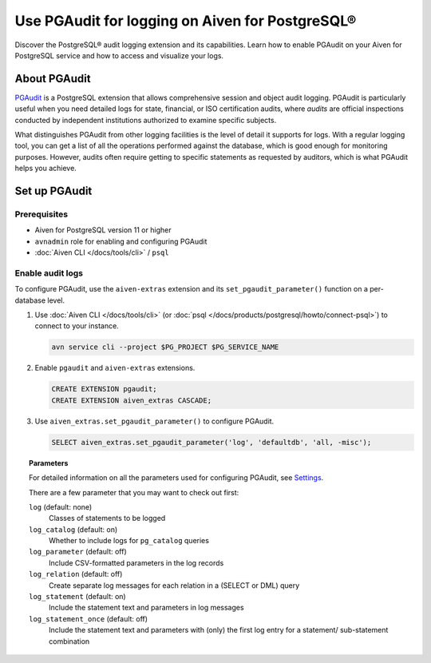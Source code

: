 Use PGAudit for logging on Aiven for PostgreSQL®
================================================

Discover the PostgreSQL® audit logging extension and its capabilities. Learn how to enable PGAudit on your Aiven for PostgreSQL service and how to access and visualize your logs.

About PGAudit
-------------

`PGAudit <https://www.pgaudit.org/#>`_ is a PostgreSQL extension that allows comprehensive session and object audit logging. PGAudit is particularly useful when you need detailed logs for state, financial, or ISO certification audits, where *audits* are official inspections conducted by independent institutions authorized to examine specific subjects.

What distinguishes PGAudit from other logging facilities is the level of detail it supports for logs. With a regular logging tool, you can get a list of all the operations performed against the database, which is good enough for monitoring purposes. However, audits often require getting to specific statements as requested by auditors, which is what PGAudit helps you achieve.

Set up PGAudit
--------------

Prerequisites
'''''''''''''

* Aiven for PostgreSQL version 11 or higher
* ``avnadmin`` role for enabling and configuring PGAudit
* :doc:`Aiven CLI </docs/tools/cli>` / ``psql``

Enable audit logs
'''''''''''''''''

To configure PGAudit, use the ``aiven-extras`` extension and its ``set_pgaudit_parameter()`` function on a per-database level.

1. Use :doc:`Aiven CLI </docs/tools/cli>` (or :doc:`psql </docs/products/postgresql/howto/connect-psql>`) to connect to your instance.

   .. code-block:: bash

      avn service cli --project $PG_PROJECT $PG_SERVICE_NAME

2. Enable ``pgaudit`` and ``aiven-extras`` extensions.

   .. code-block:: bash

      CREATE EXTENSION pgaudit;
      CREATE EXTENSION aiven_extras CASCADE;

3. Use ``aiven_extras.set_pgaudit_parameter()`` to configure PGAudit.

   .. note:::

      By default, PGAudit does not send emit any audit records.

    To enable the logging and start getting audit records, configure relevant parameters using ``set_pgaudit_parameter`` with the parameter and the target database name.

   .. code-block:: bash

      SELECT aiven_extras.set_pgaudit_parameter('log', 'defaultdb', 'all, -misc');

.. topic:: Parameters

   For detailed information on all the parameters used for configuring PGAudit, see `Settings <https://github.com/pgaudit/pgaudit/tree/6afeae52d8e4569235bf6088e983d95ec26f13b7#settings>`_.

   There are a few parameter that you may want to check out first:

   ``log`` (default: none)
     Classes of statements to be logged
   ``log_catalog`` (default: on)	
     Whether to include logs for ``pg_catalog`` queries 
   ``log_parameter`` (default: off)
     Include CSV-formatted parameters in the log records
   ``log_relation`` (default: off)
     Create separate log messages for each relation in a (SELECT or DML) query
   ``log_statement`` (default: on)
     Include the statement text and parameters in log messages
   ``log_statement_once`` (default: off)
     Include the statement text and parameters with (only) the first log entry for a statement/   sub-statement combination
